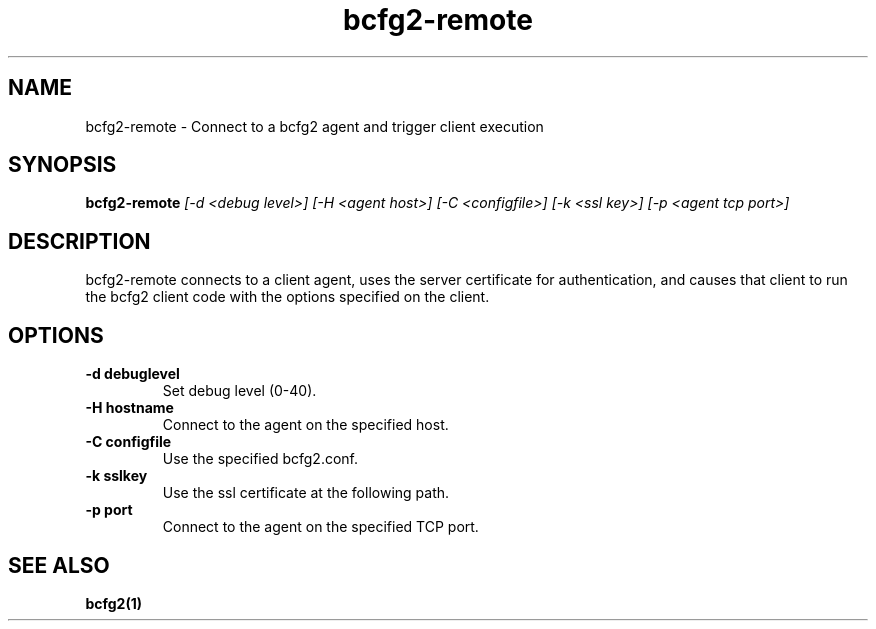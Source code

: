 .TH "bcfg2-remote" 8
.SH NAME
bcfg2-remote \- Connect to a bcfg2 agent and trigger client execution
.SH SYNOPSIS
.B bcfg2-remote
.I [-d <debug level>]
.I [-H <agent host>]
.I [-C <configfile>]
.I [-k <ssl key>]
.I [-p <agent tcp port>]
.SH DESCRIPTION
bcfg2-remote connects to a client agent, uses the server certificate
for authentication, and causes that client to run the bcfg2 client
code with the options specified on the client.
.SH OPTIONS
.PP
.B "\-d debuglevel"
.RS
Set debug level (0-40).
.RE
.B "\-H hostname"
.RS
Connect to the agent on the specified host.
.RE
.B "-C configfile"
.RS
Use the specified bcfg2.conf.
.RE
.B "\-k sslkey"
.RS
Use the ssl certificate at the following path.
.RE
.B "\-p port"
.RS
Connect to the agent on the specified TCP port.
.RE
.SH "SEE ALSO"
.BR bcfg2(1)


